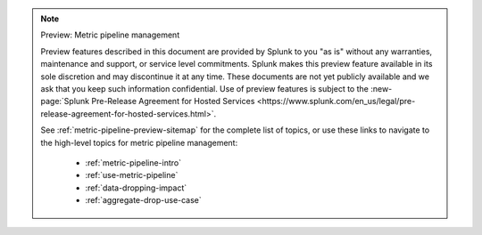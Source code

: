 .. note:: Preview: Metric pipeline management

    Preview features described in this document are provided by Splunk to you "as is" without any warranties, maintenance and support, or service level commitments. Splunk makes this preview feature available in its sole discretion and may discontinue it at any time. These documents are not yet publicly available and we ask that you keep such information confidential. Use of preview features is subject to the :new-page:`Splunk Pre-Release Agreement for Hosted Services <https://www.splunk.com/en_us/legal/pre-release-agreement-for-hosted-services.html>`.

    See :ref:`metric-pipeline-preview-sitemap` for the complete list of topics, or use these links to navigate to the high-level topics for metric pipeline management: 

        * :ref:`metric-pipeline-intro`
        * :ref:`use-metric-pipeline`
        * :ref:`data-dropping-impact`
        * :ref:`aggregate-drop-use-case`